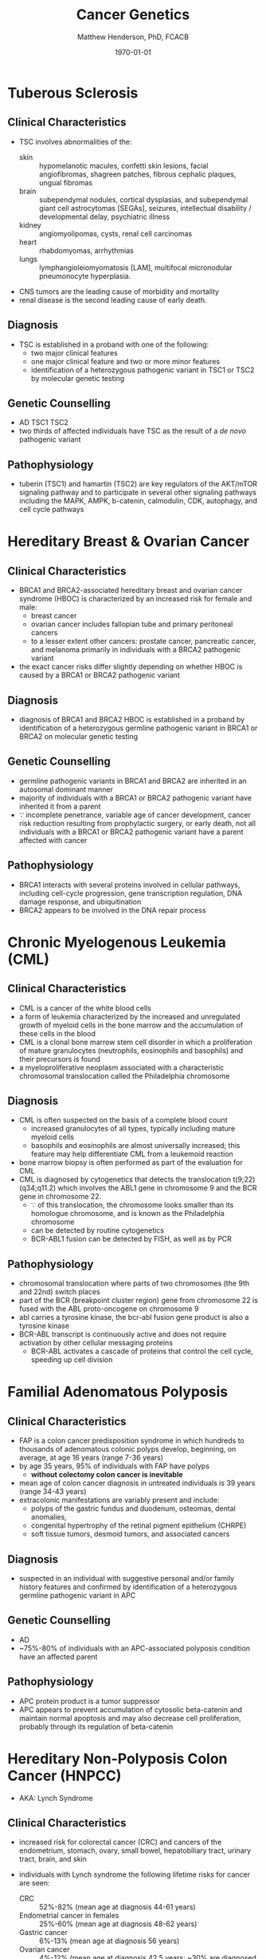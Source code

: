 #+TITLE: Cancer Genetics
#+AUTHOR: Matthew Henderson, PhD, FCACB
#+DATE: \today


* Tuberous Sclerosis
** Clinical Characteristics
- TSC involves abnormalities of the:
  - skin :: hypomelanotic macules, confetti skin lesions, facial
            angiofibromas, shagreen patches, fibrous cephalic plaques,
            ungual fibromas
  - brain :: subependymal nodules, cortical dysplasias, and
             subependymal giant cell astrocytomas [SEGAs], seizures,
             intellectual disability / developmental delay,
             psychiatric illness
  - kidney :: angiomyolipomas, cysts, renal cell carcinomas
  - heart :: rhabdomyomas, arrhythmias
  - lungs :: lymphangioleiomyomatosis [LAM], multifocal micronodular
             pneumonocyte hyperplasia.
- CNS tumors are the leading cause of morbidity and mortality
- renal disease is the second leading cause of early death.

** Diagnosis
- TSC is established in a proband with one of the following:
  - two major clinical features
  - one major clinical feature and two or more minor features
  - identification of a heterozygous pathogenic variant in TSC1 or
    TSC2 by molecular genetic testing

** Genetic Counselling
- AD TSC1 TSC2 
- two thirds of affected individuals have TSC as the result of a /de novo/ pathogenic variant

** Pathophysiology
- tuberin (TSC1) and hamartin (TSC2) are key regulators of the
  AKT/mTOR signaling pathway and to participate in several other
  signaling pathways including the MAPK, AMPK, b-catenin, calmodulin,
  CDK, autophagy, and cell cycle pathways

* Hereditary Breast & Ovarian Cancer
** Clinical Characteristics
- BRCA1 and BRCA2-associated hereditary breast and ovarian cancer
  syndrome (HBOC) is characterized by an increased risk for female and
  male:
  - breast cancer
  - ovarian cancer includes fallopian tube and primary peritoneal cancers
  - to a lesser extent other cancers: prostate cancer, pancreatic
    cancer, and melanoma primarily in individuals with a BRCA2
    pathogenic variant
- the exact cancer risks differ slightly depending on whether HBOC is
  caused by a BRCA1 or BRCA2 pathogenic variant
** Diagnosis
- diagnosis of BRCA1 and BRCA2 HBOC is established in a proband by
  identification of a heterozygous germline pathogenic variant in
  BRCA1 or BRCA2 on molecular genetic testing

** Genetic Counselling
- germline pathogenic variants in BRCA1 and BRCA2 are inherited in an
  autosomal dominant manner
- majority of individuals with a BRCA1 or BRCA2 pathogenic variant
  have inherited it from a parent
- \because incomplete penetrance, variable age of cancer development,
  cancer risk reduction resulting from prophylactic surgery, or early
  death, not all individuals with a BRCA1 or BRCA2 pathogenic variant
  have a parent affected with cancer

** Pathophysiology
- BRCA1 interacts with several proteins involved in cellular pathways,
  including cell-cycle progression, gene transcription regulation, DNA
  damage response, and ubiquitination
- BRCA2 appears to be involved in the DNA repair process
* Chronic Myelogenous Leukemia (CML)
** Clinical Characteristics
- CML is a cancer of the white blood cells
- a form of leukemia characterized by the increased and unregulated
  growth of myeloid cells in the bone marrow and the accumulation of
  these cells in the blood
- CML is a clonal bone marrow stem cell disorder in which a
  proliferation of mature granulocytes (neutrophils, eosinophils and
  basophils) and their precursors is found
- a myeloproliferative neoplasm associated with a characteristic
  chromosomal translocation called the Philadelphia chromosome

** Diagnosis
- CML is often suspected on the basis of a complete blood count
  - increased granulocytes of all types, typically including mature myeloid cells
  - basophils and eosinophils are almost universally increased; this
    feature may help differentiate CML from a leukemoid reaction
- bone marrow biopsy is often performed as part of the evaluation for CML
- CML is diagnosed by cytogenetics that detects the translocation
  t(9;22)(q34;q11.2) which involves the ABL1 gene in chromosome 9 and
  the BCR gene in chromosome 22.
  - \because of this translocation, the chromosome looks smaller than
    its homologue chromosome, and is known as the Philadelphia
    chromosome
  - can be detected by routine cytogenetics
  - BCR-ABL1 fusion can be detected by FISH, as well as by PCR

** Pathophysiology
- chromosomal translocation where parts of two chromosomes (the 9th
  and 22nd) switch places
- part of the BCR (breakpoint cluster region) gene from chromosome
  22 is fused with the ABL proto-oncogene on chromosome 9
- abl carries a tyrosine kinase, \therfore the bcr-abl fusion gene
  product is also a tyrosine kinase
- BCR-ABL transcript is continuously active and does not require
  activation by other cellular messaging proteins
  - BCR-ABL activates a cascade of proteins that control the cell
    cycle, speeding up cell division
* Familial Adenomatous Polyposis
** Clinical Characteristics
- FAP is a colon cancer predisposition syndrome in which hundreds to
  thousands of adenomatous colonic polyps develop, beginning, on
  average, at age 16 years (range 7-36 years)
- by age 35 years, 95% of individuals with FAP have polyps
  - *without colectomy colon cancer is inevitable*
- mean age of colon cancer diagnosis in untreated individuals is
  39 years (range 34-43 years)
- extracolonic manifestations are variably present and include:
  - polyps of the gastric fundus and duodenum, osteomas, dental anomalies,
  - congenital hypertrophy of the retinal pigment epithelium (CHRPE)
  - soft tissue tumors, desmoid tumors, and associated cancers

** Diagnosis
- suspected in an individual with suggestive personal and/or family
  history features and confirmed by identification of a heterozygous
  germline pathogenic variant in APC

** Genetic Counselling
- AD
- ~75%-80% of individuals with an APC-associated polyposis condition
  have an affected parent
** Pathophysiology
- APC protein product is a tumor suppressor 
- APC appears to prevent accumulation of cytosolic beta-catenin and
  maintain normal apoptosis and may also decrease cell proliferation,
  probably through its regulation of beta-catenin
* Hereditary Non-Polyposis Colon Cancer (HNPCC)
- AKA: Lynch Syndrome
** Clinical Characteristics
- increased risk for colorectal cancer (CRC) and cancers of the
  endometrium, stomach, ovary, small bowel, hepatobiliary tract,
  urinary tract, brain, and skin

- individuals with Lynch syndrome the following lifetime risks for
  cancer are seen:
  - CRC :: 52%-82% (mean age at diagnosis 44-61 years)
  - Endometrial cancer in females :: 25%-60% (mean age at diagnosis 48-62 years)
  - Gastric cancer :: 6%-13% (mean age at diagnosis 56 years)
  - Ovarian cancer :: 4%-12% (mean age at diagnosis 42.5 years; ~30%
    are diagnosed < age 40 years)

- risk for other Lynch syndrome-related cancers is lower, though
  substantially increased over general population rates

** Diagnosis
- Lynch syndrome is established in a proband by identification of a
  germline heterozygous pathogenic variant in MLH1, MSH2, MSH6, or
  PMS2 or an EPCAM deletion on molecular genetic testing

** Genetic Counselling
- AD MLH1 MSH2 MSH6 PMS2 EPCAM 
- majority of individuals diagnosed with Lynch syndrome have
  inherited the condition from a parent
- because of incomplete penetrance, variable age of cancer
  development, cancer risk reduction as a result of screening or
  prophylactic surgery, or early death, not all individuals with a
  pathogenic variant in one of the genes associated with Lynch
  syndrome have a parent who had cancer
  
** Pathophysiology
- EPCAM 2p21 :: Epithelial cell adhesion molecule
  - recurrent germline deletions of the 3' region result in silencing
    of the adjacent downstream MSH2 by hypermethylation
  - the adjacent MSH2 allele itself is not mutated
  - sequence analysis of EPCAM is not appropriate for diagnosis of
    Lynch syndrome
- MLH1 3p22​.2 :: DNA mismatch repair protein
- MSH2 2p21-p16 :: DNA mismatch repair protein
- MSH6 2p16​.3 :: DNA mismatch repair protein
- PMS2 7p22​.1 :: Mismatch repair endonuclease

* Li-Fraumeni Syndrome
** Clinical Characteristics
- LFS is a cancer predisposition syndrome associated with the
  development of the following classic tumors:
  - soft tissue sarcoma
  - osteosarcoma
  - pre-menopausal breast cancer
  - brain tumors
  - adrenocortical carcinoma (ACC)
  - leukemias
- a variety of other neoplasms may occur
- LFS-related cancers often occur in childhood or young adulthood and
  survivors have an increased risk for multiple primary cancers

** Diagnosis
- LFS is diagnosed in individuals meeting established clinical
  criteria or in those who have a germline pathogenic variant in TP53
  regardless of family cancer history
- \ge 70% of individuals diagnosed clinically have an identifiable
  germline pathogenic variant in TP53, the only gene so far identified
  in which pathogenic variants are definitively associated with LFS
** Genetic Counselling
- AD TP53
- 7-20% /de novo/ germline TP53 pathogenic variant

** Pathophysiology
- TP53 has been called "the guardian of the genome" and its protein
  plays major roles in both the regulation of cell growth and the
  maintenance of homeostasis
- loss of this important *tumor suppressor gene* decreases the
  likelihood that cells with genetic errors will be flagged for DNA
  repair or apoptosis
- DNA-damaged cells can go on to further proliferate, which can lead
  to a colony of abnormal cells and eventually a malignant tumor

* Retinoblastoma
** Clinical Characteristics
- retinoblastoma is a malignant tumor of the developing retina that
  occurs in children, usually before age five years
- develops from cells that have cancer-predisposing variants in both
  copies of RB1
- may be unifocal or multifocal
- \sim 60% of affected individuals have unilateral retinoblastoma with
  a mean age of diagnosis of 24 months
- \sim 40% have bilateral retinoblastoma with a mean age of diagnosis
  of 15 months
- individuals with heritable retinoblastoma are also at increased risk
  of developing non-ocular tumors

** Diagnosis
- established by examination of the fundus of the eye using indirect
  ophthalmoscopy
- imaging studies can be used to support the diagnosis and stage the tumor
- diagnosis of heritable retinoblastoma is established in a proband
  with:
  - retinoblastoma or retinoma and a family history of retinoblastoma or
  - identification of a heterozygous germline pathogenic variant in RB1

- the following staging has been recommended for individuals with
  retinoblastoma and/or risk of heritable retinoblastoma to include
  "H" to describe the genetic risk for an individual to have a
  germline pathogenic variant in RB1:

  - HX :: unknown or insufficient evidence of a constitutional
          (germline) RB1 pathogenic variant

  - H0 :: normal RB1 alleles in blood tested with demonstrated
          high-sensitivity assays

  - H0* :: normal RB1 in blood with <1% residual risk for mosaicism

  - H1 :: bilateral retinoblastoma, trilateral retinoblastoma
          (retinoblastoma with intracranial CNS midline embryonic
          tumor), family history of retinoblastoma, or RB1 pathogenic
          variant identified in blood

** Genetic Counseling
- AD
- individuals with heritable retinoblastoma have a heterozygous /de
  novo/ or inherited germline RB1 pathogenic variant
- susceptibility is AD mode of action similar to AR
  - inheritance of a single mutant allele "first hit" 
  - a somatic mutation "second hit" is required
** Pathophysiology
- RB1 encodes a ubiquitously expressed nuclear protein that is
  involved in cell cycle regulation (G1 to S transition)

